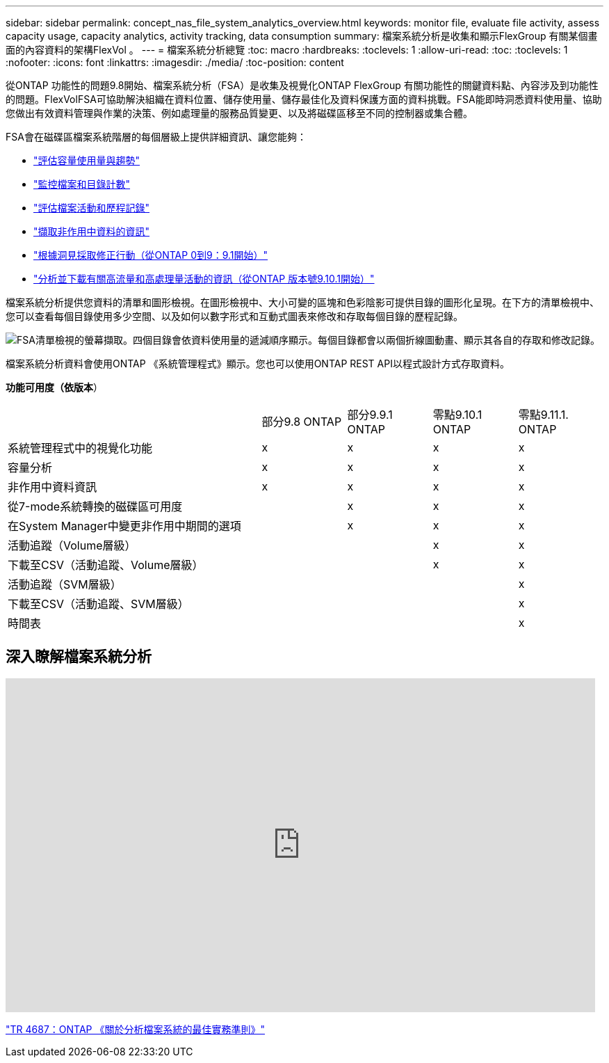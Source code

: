 ---
sidebar: sidebar 
permalink: concept_nas_file_system_analytics_overview.html 
keywords: monitor file, evaluate file activity, assess capacity usage, capacity analytics, activity tracking, data consumption 
summary: 檔案系統分析是收集和顯示FlexGroup 有關某個畫面的內容資料的架構FlexVol 。 
---
= 檔案系統分析總覽
:toc: macro
:hardbreaks:
:toclevels: 1
:allow-uri-read: 
:toc: 
:toclevels: 1
:nofooter: 
:icons: font
:linkattrs: 
:imagesdir: ./media/
:toc-position: content


[role="lead"]
從ONTAP 功能性的問題9.8開始、檔案系統分析（FSA）是收集及視覺化ONTAP FlexGroup 有關功能性的關鍵資料點、內容涉及到功能性的問題。FlexVolFSA可協助解決組織在資料位置、儲存使用量、儲存最佳化及資料保護方面的資料挑戰。FSA能即時洞悉資料使用量、協助您做出有效資料管理與作業的決策、例如處理量的服務品質變更、以及將磁碟區移至不同的控制器或集合體。

FSA會在磁碟區檔案系統階層的每個層級上提供詳細資訊、讓您能夠：

* link:task_nas_file_system_analytics_view.html["評估容量使用量與趨勢"]
* link:task_nas_file_system_analytics_view.html["監控檔案和目錄計數"]
* link:./file-system-analytics/activity-tracking-task.html["評估檔案活動和歷程記錄"]
* link:task_nas_file_system_analytics_view.html["擷取非作用中資料的資訊"]
* link:task_nas_file_system_analytics_take_corrective_action.html["根據洞見採取修正行動（從ONTAP 0到9：9.1開始）"]
* link:./file-system-analytics/activity-tracking-task.html["分析並下載有關高流量和高處理量活動的資訊（從ONTAP 版本號9.10.1開始）"]


檔案系統分析提供您資料的清單和圖形檢視。在圖形檢視中、大小可變的區塊和色彩陰影可提供目錄的圖形化呈現。在下方的清單檢視中、您可以查看每個目錄使用多少空間、以及如何以數字形式和互動式圖表來修改和存取每個目錄的歷程記錄。

image::fsa-listview.png[FSA清單檢視的螢幕擷取。四個目錄會依資料使用量的遞減順序顯示。每個目錄都會以兩個折線圖動畫、顯示其各自的存取和修改記錄。]

檔案系統分析資料會使用ONTAP 《系統管理程式》顯示。您也可以使用ONTAP REST API以程式設計方式存取資料。

*功能可用度（依版本*）

[cols="3,1,1,1,1"]
|===


|  | 部分9.8 ONTAP | 部分9.9.1 ONTAP | 零點9.10.1 ONTAP | 零點9.11.1. ONTAP 


| 系統管理程式中的視覺化功能 | x | x | x | x 


| 容量分析 | x | x | x | x 


| 非作用中資料資訊 | x | x | x | x 


| 從7-mode系統轉換的磁碟區可用度 |  | x | x | x 


| 在System Manager中變更非作用中期間的選項 |  | x | x | x 


| 活動追蹤（Volume層級） |  |  | x | x 


| 下載至CSV（活動追蹤、Volume層級） |  |  | x | x 


| 活動追蹤（SVM層級） |  |  |  | x 


| 下載至CSV（活動追蹤、SVM層級） |  |  |  | x 


| 時間表 |  |  |  | x 
|===


== 深入瞭解檔案系統分析

video::0oRHfZIYurk[youtube,width=848,height=480]
link:https://www.netapp.com/media/20707-tr-4867.pdf["TR 4687：ONTAP 《關於分析檔案系統的最佳實務準則》"^]
